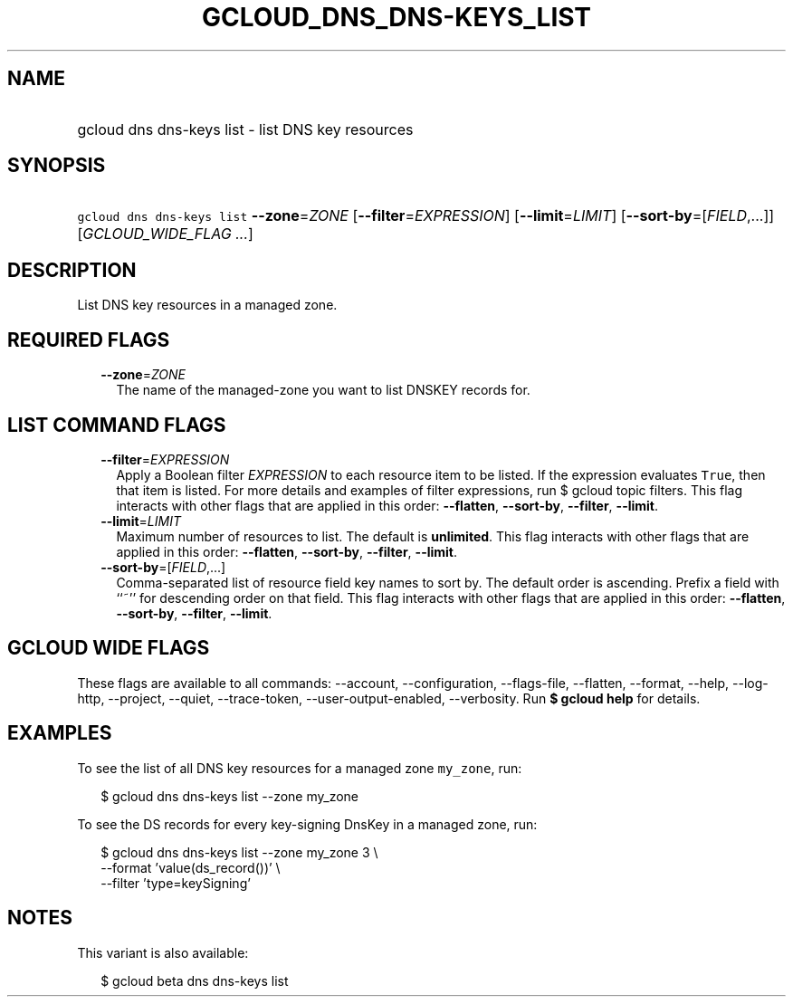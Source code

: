 
.TH "GCLOUD_DNS_DNS\-KEYS_LIST" 1



.SH "NAME"
.HP
gcloud dns dns\-keys list \- list DNS key resources



.SH "SYNOPSIS"
.HP
\f5gcloud dns dns\-keys list\fR \fB\-\-zone\fR=\fIZONE\fR [\fB\-\-filter\fR=\fIEXPRESSION\fR] [\fB\-\-limit\fR=\fILIMIT\fR] [\fB\-\-sort\-by\fR=[\fIFIELD\fR,...]] [\fIGCLOUD_WIDE_FLAG\ ...\fR]



.SH "DESCRIPTION"

List DNS key resources in a managed zone.



.SH "REQUIRED FLAGS"

.RS 2m
.TP 2m
\fB\-\-zone\fR=\fIZONE\fR
The name of the managed\-zone you want to list DNSKEY records for.


.RE
.sp

.SH "LIST COMMAND FLAGS"

.RS 2m
.TP 2m
\fB\-\-filter\fR=\fIEXPRESSION\fR
Apply a Boolean filter \fIEXPRESSION\fR to each resource item to be listed. If
the expression evaluates \f5True\fR, then that item is listed. For more details
and examples of filter expressions, run $ gcloud topic filters. This flag
interacts with other flags that are applied in this order: \fB\-\-flatten\fR,
\fB\-\-sort\-by\fR, \fB\-\-filter\fR, \fB\-\-limit\fR.

.TP 2m
\fB\-\-limit\fR=\fILIMIT\fR
Maximum number of resources to list. The default is \fBunlimited\fR. This flag
interacts with other flags that are applied in this order: \fB\-\-flatten\fR,
\fB\-\-sort\-by\fR, \fB\-\-filter\fR, \fB\-\-limit\fR.

.TP 2m
\fB\-\-sort\-by\fR=[\fIFIELD\fR,...]
Comma\-separated list of resource field key names to sort by. The default order
is ascending. Prefix a field with ``~'' for descending order on that field. This
flag interacts with other flags that are applied in this order:
\fB\-\-flatten\fR, \fB\-\-sort\-by\fR, \fB\-\-filter\fR, \fB\-\-limit\fR.


.RE
.sp

.SH "GCLOUD WIDE FLAGS"

These flags are available to all commands: \-\-account, \-\-configuration,
\-\-flags\-file, \-\-flatten, \-\-format, \-\-help, \-\-log\-http, \-\-project,
\-\-quiet, \-\-trace\-token, \-\-user\-output\-enabled, \-\-verbosity. Run \fB$
gcloud help\fR for details.



.SH "EXAMPLES"

To see the list of all DNS key resources for a managed zone \f5my_zone\fR, run:

.RS 2m
$ gcloud dns dns\-keys list \-\-zone my_zone
.RE

To see the DS records for every key\-signing DnsKey in a managed zone, run:

.RS 2m
$ gcloud dns dns\-keys list \-\-zone my_zone 3 \e
    \-\-format 'value(ds_record())'               \e
    \-\-filter 'type=keySigning'
.RE



.SH "NOTES"

This variant is also available:

.RS 2m
$ gcloud beta dns dns\-keys list
.RE

